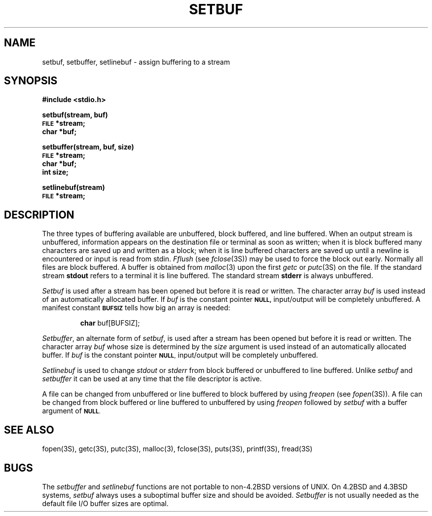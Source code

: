 .\" Copyright (c) 1980 Regents of the University of California.
.\" All rights reserved.  The Berkeley software License Agreement
.\" specifies the terms and conditions for redistribution.
.\"
.\"	@(#)setbuf.3	6.3 (Berkeley) 10/16/87
.\"
.TH SETBUF 3S  ""
.UC 4
.SH NAME
setbuf, setbuffer, setlinebuf \- assign buffering to a stream
.SH SYNOPSIS
.B #include <stdio.h>
.PP
.B setbuf(stream, buf)
.br
.SM
.B FILE
.B *stream;
.br
.B char *buf;
.PP
.B setbuffer(stream, buf, size)
.br
.SM
.B FILE
.B *stream;
.br
.B char *buf;
.br
.B int size;
.PP
.B setlinebuf(stream)
.br
.SM
.B FILE
.B *stream;
.SH DESCRIPTION
The three types of buffering available are unbuffered, block buffered,
and line buffered.
When an output stream is unbuffered, information appears on the
destination file or terminal as soon as written;
when it is block buffered many characters are saved up and written as a block;
when it is line buffered characters are saved up until a newline is
encountered or input is read from stdin.
.I Fflush
(see 
.IR fclose (3S))
may be used to force the block out early.
Normally all files are block buffered.
A buffer is obtained from
.IR  malloc (3)
upon the first
.I getc
or
.IR  putc (3S)
on the file.
If the standard stream
.B stdout
refers to a terminal it is line buffered.
The standard stream
.B stderr
is always unbuffered.
.PP
.I Setbuf
is used after a stream has been opened but before it is read or written.
The character array
.I buf
is used instead of an automatically allocated buffer.  If
.I buf
is the constant pointer
.SM
.B NULL,
input/output will be completely unbuffered.
A manifest constant 
.SM
.B BUFSIZ
tells how big an array is needed:
.IP
.B char
buf[BUFSIZ];
.PP
.IR Setbuffer ,
an alternate form of 
.IR setbuf ,
is used after a stream has been opened but before it is read or written.
The character array
.I buf
whose size is determined by the 
.I size
argument is used instead of an automatically allocated buffer.  If
.I buf
is the constant pointer
.SM
.BR NULL ,
input/output will be completely unbuffered.
.PP
.I Setlinebuf
is used to change
.I stdout
or
.I stderr
from block buffered or unbuffered to line buffered.
Unlike
.I setbuf
and
.I setbuffer
it can be used at any time that the file descriptor is active.
.PP
A file can be changed from unbuffered or line buffered to block buffered
by using
.I freopen
(see
.IR fopen (3S)).
A file can be changed from block buffered or line buffered to unbuffered
by using
.I freopen
followed by
.I setbuf
with a buffer argument of 
.SM
.BR NULL .
.SH "SEE ALSO"
fopen(3S),
getc(3S),
putc(3S),
malloc(3),
fclose(3S),
puts(3S),
printf(3S),
fread(3S)
.SH BUGS
The
.I setbuffer
and
.I setlinebuf
functions are not portable to non-4.2BSD versions of UNIX.
On 4.2BSD and 4.3BSD systems,
.I setbuf
always uses a suboptimal buffer size and should be avoided.
.I Setbuffer
is not usually needed
as the default file I/O buffer sizes are optimal.

